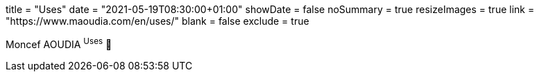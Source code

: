 +++
title = "Uses"
date = "2021-05-19T08:30:00+01:00"
showDate = false
noSummary = true
resizeImages = true
link = "https://www.maoudia.com/en/uses/"
blank = false
exclude = true
+++

Moncef AOUDIA ^Uses^ 🔗
